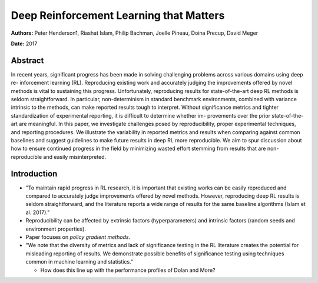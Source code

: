 ========================================
Deep Reinforcement Learning that Matters
========================================

**Authors:** Peter Henderson1, Riashat Islam, Philip Bachman, 
Joelle Pineau, Doina Precup, David Meger

**Date:** 2017

Abstract
--------

In recent years, significant progress has been made in solving challenging 
problems across various domains using deep re- inforcement learning (RL). 
Reproducing existing work and accurately judging the improvements offered by 
novel methods is vital to sustaining this progress. Unfortunately, reproducing 
results for state-of-the-art deep RL methods is seldom straightforward. In 
particular, non-determinism in standard benchmark environments, combined with 
variance intrinsic to the methods, can make reported results tough to interpret. 
Without significance metrics and tighter standardization of experimental reporting, 
it is difficult to determine whether im- provements over the prior state-of-the-art 
are meaningful. In this paper, we investigate challenges posed by reproducibility, 
proper experimental techniques, and reporting procedures. We illustrate the 
variability in reported metrics and results when comparing against common baselines 
and suggest guidelines to make future results in deep RL more reproducible. We 
aim to spur discussion about how to ensure continued progress in the field by 
minimizing wasted effort stemming from results that are non-reproducible and 
easily misinterpreted.

Introduction
------------

* "To maintain rapid progress in RL research, it is important that existing works 
  can be easily reproduced and compared to accurately judge improvements offered 
  by novel methods. However, reproducing deep RL results is seldom straightforward, 
  and the literature reports a wide range of results for the same baseline algorithms
  (Islam et al. 2017)."

* Reproducibility can be affected by extrinsic factors (hyperparameters) and intrinsic
  factors (random seeds and environment properties).

* Paper focuses on *policy gradient methods*.

* "We note that the diversity of metrics and lack of significance testing in the 
  RL literature creates the potential for misleading reporting of results. We 
  demonstrate possible benefits of significance testing using techniques common 
  in machine learning and statistics."

  * How does this line up with the performance profiles of Dolan and More?
